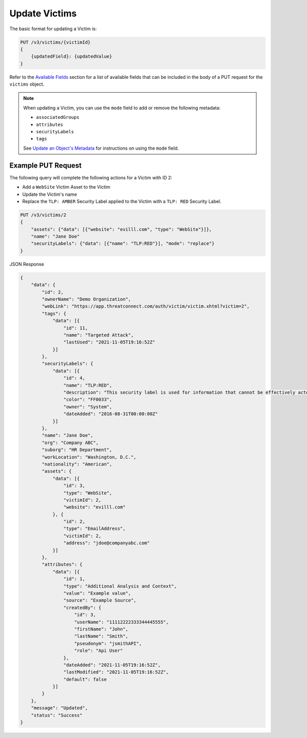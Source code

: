 Update Victims
--------------

The basic format for updating a Victim is:

.. code::

    PUT /v3/victims/{victimId}
    {
        {updatedField}: {updatedValue}
    }

Refer to the `Available Fields <#available-fields>`_ section for a list of available fields that can be included in the body of a PUT request for the ``victims`` object.

.. note::
    When updating a Victim, you can use the ``mode`` field to add or remove the following metadata:

    - ``associatedGroups``
    - ``attributes``
    - ``securityLabels``
    - ``tags``

    See `Update an Object's Metadata <https://docs.threatconnect.com/en/latest/rest_api/v3/update_metadata.html>`_ for instructions on using the ``mode`` field.

Example PUT Request
^^^^^^^^^^^^^^^^^^^^

The following query will complete the following actions for a Victim with ID 2:

- Add a ``WebSite`` Victim Asset to the Victim
- Update the Victim's name
- Replace the ``TLP: AMBER`` Security Label applied to the Victim with a ``TLP: RED`` Security Label.

.. code::

    PUT /v3/victims/2
    {
        "assets": {"data": [{"website": "evilll.com", "type": "WebSite"}]},
        "name": "Jane Doe"
        "securityLabels": {"data": [{"name": "TLP:RED"}], "mode": "replace"}
    }

JSON Response

.. code:: json

    {
        "data": {
            "id": 2,
            "ownerName": "Demo Organization",
            "webLink": "https://app.threatconnect.com/auth/victim/victim.xhtml?victim=2",
            "tags": {
                "data": [{
                    "id": 11,
                    "name": "Targeted Attack",
                    "lastUsed": "2021-11-05T19:16:52Z"
                }]
            },
            "securityLabels": {
                "data": [{
                    "id": 4,
                    "name": "TLP:RED",
                    "description": "This security label is used for information that cannot be effectively acted upon by additional parties, and could lead to impacts on a party"s privacy, reputation, or operations if misused.",
                    "color": "FF0033",
                    "owner": "System",
                    "dateAdded": "2016-08-31T00:00:00Z"
                }]
            },
            "name": "Jane Doe",
            "org": "Company ABC",
            "suborg": "HR Department",
            "workLocation": "Washington, D.C.",
            "nationality": "American",
            "assets": {
                "data": [{
                    "id": 3,
                    "type": "WebSite",
                    "victimId": 2,
                    "website": "evilll.com"
                }, {
                    "id": 2,
                    "type": "EmailAddress",
                    "victimId": 2,
                    "address": "jdoe@companyabc.com"
                }]
            },
            "attributes": {
                "data": [{
                    "id": 1,
                    "type": "Additional Analysis and Context",
                    "value": "Example value",
                    "source": "Example Source",
                    "createdBy": {
                        "id": 3,
                        "userName": "11112222333344445555",
                        "firstName": "John",
                        "lastName": "Smith",
                        "pseudonym": "jsmithAPI",
                        "role": "Api User"
                    },
                    "dateAdded": "2021-11-05T19:16:52Z",
                    "lastModified": "2021-11-05T19:16:52Z",
                    "default": false
                }]
            }
        },
        "message": "Updated",
        "status": "Success"
    }